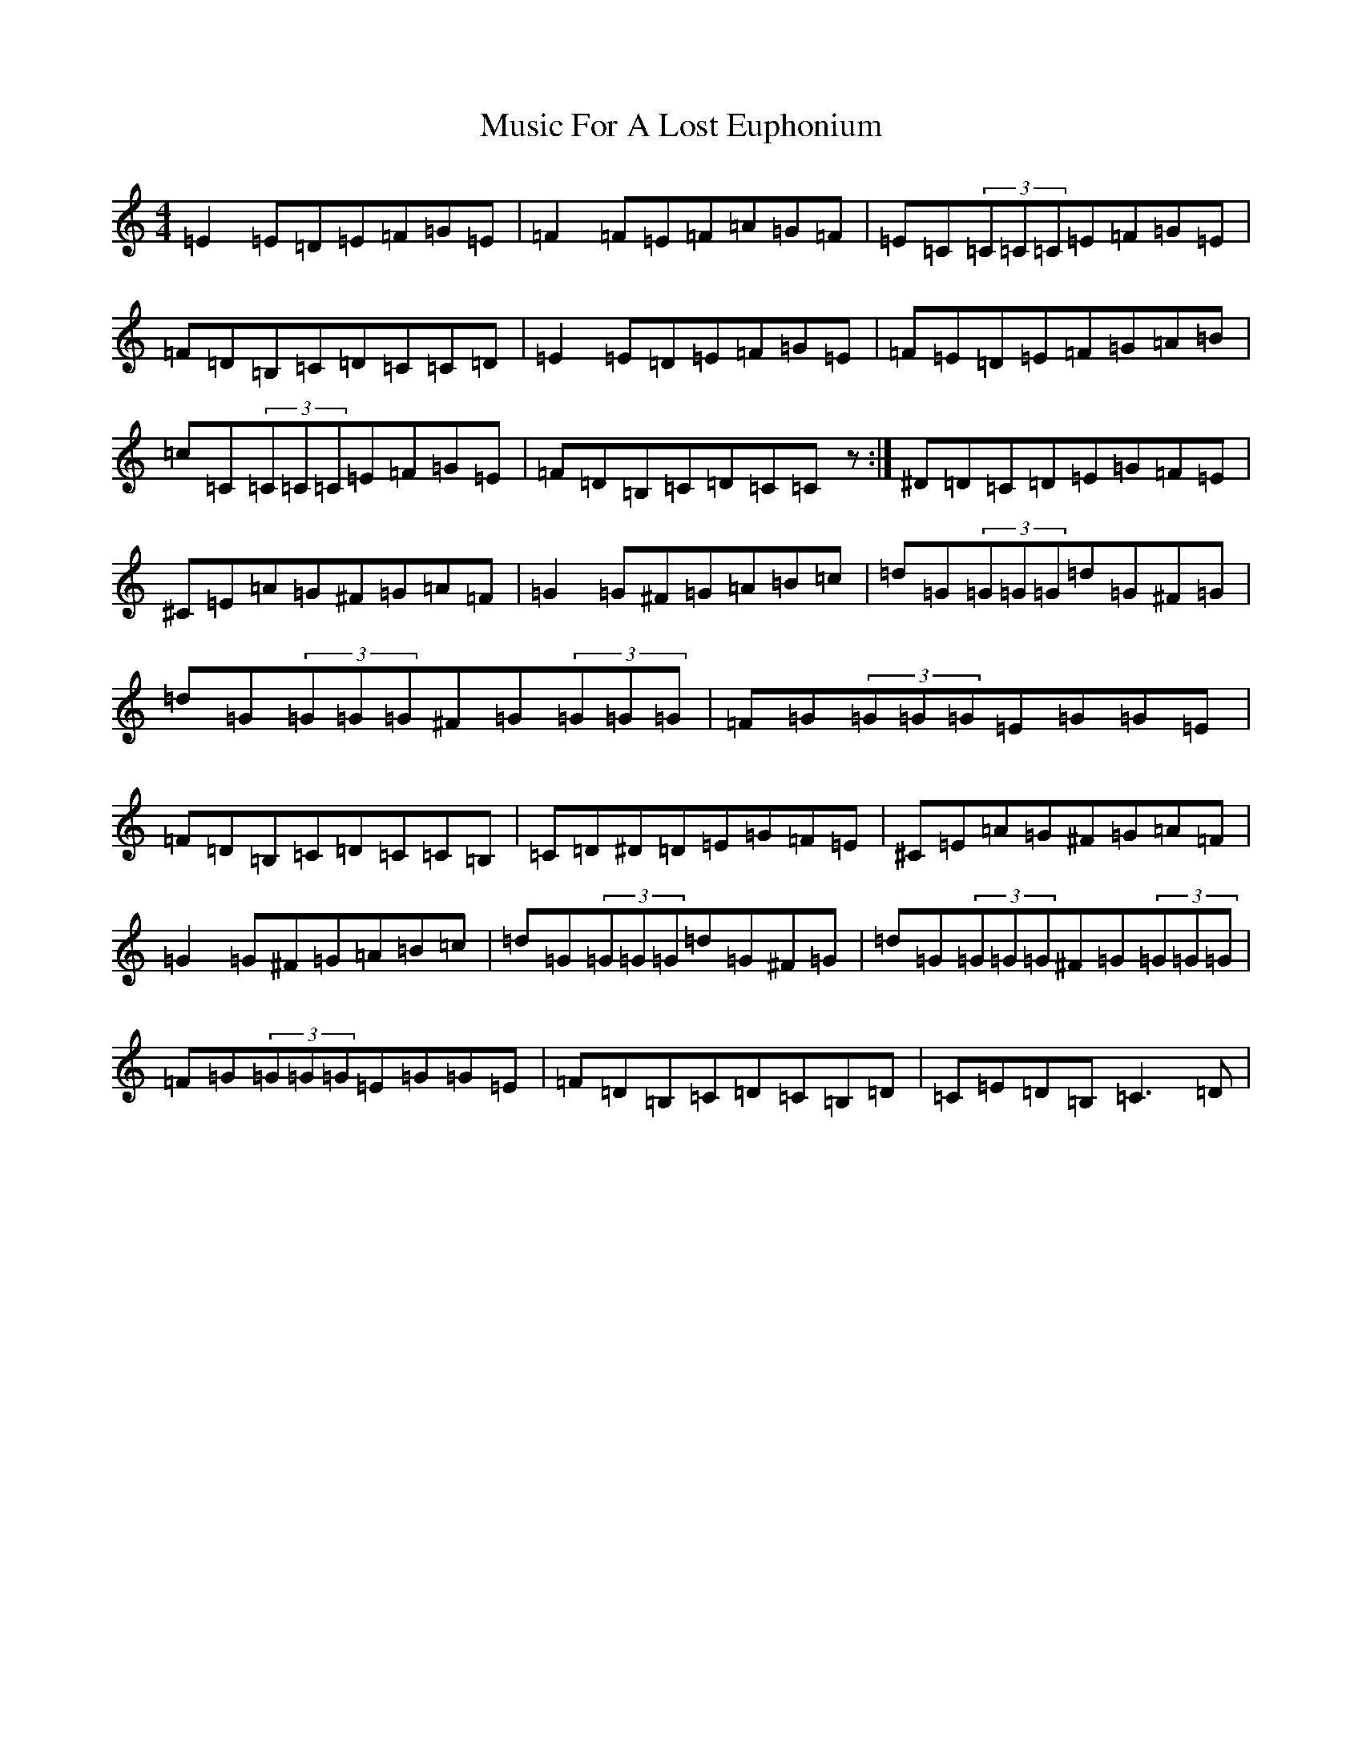X: 15094
T: Music For A Lost Euphonium
S: https://thesession.org/tunes/766#setting766
R: reel
M:4/4
L:1/8
K: C Major
=E2=E=D=E=F=G=E|=F2=F=E=F=A=G=F|=E=C(3=C=C=C=E=F=G=E|=F=D=B,=C=D=C=C=D|=E2=E=D=E=F=G=E|=F=E=D=E=F=G=A=B|=c=C(3=C=C=C=E=F=G=E|=F=D=B,=C=D=C=Cz:|^D=D=C=D=E=G=F=E|^C=E=A=G^F=G=A=F|=G2=G^F=G=A=B=c|=d=G(3=G=G=G=d=G^F=G|=d=G(3=G=G=G^F=G(3=G=G=G|=F=G(3=G=G=G=E=G=G=E|=F=D=B,=C=D=C=C=B,|=C=D^D=D=E=G=F=E|^C=E=A=G^F=G=A=F|=G2=G^F=G=A=B=c|=d=G(3=G=G=G=d=G^F=G|=d=G(3=G=G=G^F=G(3=G=G=G|=F=G(3=G=G=G=E=G=G=E|=F=D=B,=C=D=C=B,=D|=C=E=D=B,=C3=D|